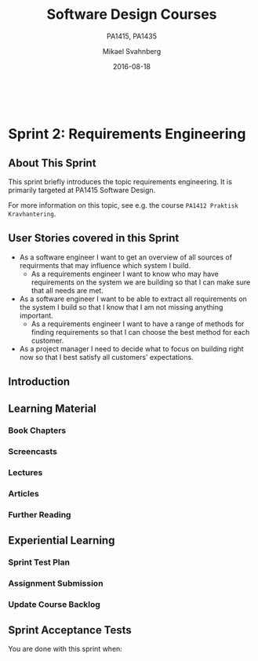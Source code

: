 #+Title: Software Design Courses
#+Subtitle: PA1415, PA1435
#+Author: Mikael Svahnberg
#+Email: Mikael.Svahnberg@bth.se
#+Date: 2016-08-18
#+EPRESENT_FRAME_LEVEL: 1
#+OPTIONS: email:t <:t todo:t f:t ':t toc:nil
# #+STARTUP: showall
#+STARTUP: beamer

#+HTML_HEAD: <link rel="stylesheet" type="text/css" href="org/org.css" />
# #+INFOJS_OPT: view:overview toc:nil ltoc:nil mouse:underline buttons:nil path:org/org-info.js up:http:www.zombo.com
#+HTML: <br/>

# #+LATEX_HEADER: \usepackage[a4paper]{geometry}
#+LATEX_CLASS_OPTIONS: [10pt,t,a4paper]
# #+LATEX_CLASS: beamer
#+BEAMER_THEME: BTH_msv

#+MACRO: pa1415 PA1415 Software Design
#+MACRO: pa1435 PA1435 Object Oriented Design
#+MACRO: larman C. Larman, "Applying UML and Patterns", 3d Edition

* Sprint Structure						   :noexport:
** About This Sprint
** User Stories covered in this Sprint
** Introduction   
** Learning Material
*** Book Chapters
*** Screencasts
*** Lectures
*** Articles
*** Further Reading
** Experiential Learning
*** Sprint Test Plan
*** Assignment Submission
*** Update Course Backlog
** Sprint Acceptance Tests
   You are done with this sprint when:
   
* Sprint 0: Course Introduction					   :noexport:
** About This Sprint
   This sprint introduces the course and the course structure.
** User Stories covered in this Sprint
   - As a student I want to pass this course.
   - As a student I want to understand how this course is structured so that I can quickly find the information I need to learn the subject.
   - As a student I want to know why this topic is important so that I can be properly motivated.
** Introduction
   Welcome to the course!

   Of course you want to pass the course, and I want you to too. This document is intended to give an overview of how the course is structured, and give you a "map" of sorts to the rest of the course material. It is my hope that this will help you find the material you want easily so that you can focus on learning each part of the course.

   The course is divided into a series of /Sprints/, that is, short iterations that focus on a small number of issues per sprint. I have borrowed this term from an agile development methodology called [[https://en.wikipedia.org/wiki/Scrum_(software_development)][Scrum]], which is something you will learn more about in this course and are sure to encounter in your future career as well.

   Speaking of agile, there are a few other things I have borrowed from there as well. The /User Stories/ that each sprint document starts with is one such thing. A user story is a sort of stylised requirement, and I use them to set you into the right frame of mind for each sprint. As you notice, the user story contains information about which /perspective/ you should have, the /goals/ you should achieve, and a brief explanation of /why/ this goal is important.

   Related to this is the /Sprint Acceptance Tests/ that you find at the bottom of each sprint document. These acceptance tests tell you how we plan on ensuring that the goal of the sprint has been reached.

   The bulk of the sprint consists of /Learning Material/, and /Experiential Learning/. Learning material are book chapters, videos, blog posts, etc. that you can use to learn more about the topic in the sprint. Experiential Learning (which is not a good name, but I can't think of any better) consists of different activities you should /do/ as part of the sprint. Some of these activities are just practice activities. Others are activities that will help you organise the material better. Others again are those activities that we (as teachers) would like to look at to assess your progress. Let me repeat this:

#+BEGIN_SRC note
Experiential Learning are things you are supposed to /do/, and includes:
 - Things you do for practice
 - Things you do to organise the material
 - Things you submit as assignments to the teachers for marking
#+END_SRC

   Some activities are started during this sprint, and then I ask you to revisit them during every subsequent sprint. The idea with these activities are to help you structure your learning, and give you a means to follow your own progress.

   So, without further ado, let's get started with the learning material. /Good Luck!/
** Learning Material
*** Course Structure
    The course has an online presence as well as a campus existense.

    The online presence consists of these pages, and is organised as a set of sprints, where each sprint focus on a small topic and a few user stories. In each sprint there are things to read and watch, as well as activities to do. The result of some of those activities will be submitted as assignments for marking.

    The campus existense consists of lectures (that I try to run as seminars) and exercises. My idea is that you first study the online material, and then we can have lively discussions during the lectures/seminars. Basically, you go through the design notation and a basic understanding of the topic with the online material and then we discuss together what makes a /good/ design.

    The exercises are done in smaller groups and are more geared towards your specific assignments. Here, the idea is to go through what you are expected to do in the assignments and go through examples of this.

    There are also feedback meetings planned where you get feedback on the assignments that you submitted so that you may improve them.
*** Course Goals
    Below, the course goals for the two courses {{{pa1415}}} and {{{pa1435}}} are listed. As you notice, the PA1435 version is of a newer format, but also contains less focus on requirements engineering, project management, and testing activities. This will of course to some extent influence what you are expected to do and deliver, but will only have a limited effect on the lecture series since the topics are still quite intertwined.

| {{{pa1435}}}                                                                                    | {{{pa1415}}}                                                                                                                       |
|-------------------------------------------------------------------------------------------------+------------------------------------------------------------------------------------------------------------------------------------|
|                                                                                                 | Efter genomförd kurs skall studenten:                                                                                              |
|                                                                                                 | - på en grundläggande nivå i grupp kunna ta fram krav på en programvara och uttrycka dem i en kravspecifikation                    |
|                                                                                                 | - i grupp producera en översiktlig utvecklingsprojektplan baserat på en kravspecifikation                                          |
| *Kunskap och förståelse* Efter genomförd kurs ska studenten:                                    |                                                                                                                                    |
| - kunna visa förståelse för grundläggande principer i objektorienterad programvaruutveckling.   |                                                                                                                                    |
| - kunna visa förståelse för UML som modelleringsspråk.                                          |                                                                                                                                    |
| - kunna visa kunskap om grundläggande designprinciper.                                          |                                                                                                                                    |
| - kunna visa kunskap om grundläggande designmönster.                                            |                                                                                                                                    |
|                                                                                                 |                                                                                                                                    |
| *Färdigheter och förmåga* Efter genomförd kurs ska studenten:                                   |                                                                                                                                    |
| - kunna uttrycka strukturen och beteendet hos ett system i termer av objektorienterade koncept. | - i grupp kunna skapa en detaljerad objektorienterad design för ett mjukvaruprogram                                                |
| - kunna korrekt använda UML för att uttrycka struktur och beteende hos ett system.              | - skapa och analysera objektorienterade artefakter uttryckta i UML                                                                 |
| - kunna korrekt transformera en objektorienterad design till källkod.                           | - i grupp kunna implementera ett mjukvaruprogram inom rimlig tid, baserat på en kravspecifikation och en objektorienterad design   |
| - kunna tillämpa designprinciper och designmönster i allmänhet och inom en särskild domän.      | - kunna motivera och använda designmönster i utvecklingen av mjukvarusystem                                                        |
|                                                                                                 |                                                                                                                                    |
|                                                                                                 | - på en grundläggande nivå i grupp kunna planera och genomföra testning av producerad programvara, baserat på en kravspecifikation |
|                                                                                                 |                                                                                                                                    |
| *Värderingsförmåga och förhållningssätt* Efter genomförd kurs ska studenten:                    |                                                                                                                                    |
| - kunna analysera källkod för eventuella förbättringar.                                         |                                                                                                                                    |
| - kunna analysera och kritiskt diskutera en design för eventuella förbättringar.                |                                                                                                                                    |
|-------------------------------------------------------------------------------------------------+------------------------------------------------------------------------------------------------------------------------------------|
*** Why is this course Important?
*** TODO Course Roadmap						   :noexport:
*** What should I do with the Sprint Test Plan?
    The Sprint Test Plan is a way to get an overview of your expectations in the course, in relation to the provided material, and align it with my expectations as course responsible and examiner. In some sense, it is also your strategy for learning the topics. I will not mark your Sprint Test Plan -- you are creating and maintaining this for your own sake.

    The Sprint Test Plan will be revisited during every sprint, so that you have an updated record of what you need to learn to pass the course.

    I am loosely basing my suggestion for the Sprint Test Plan document on the IEEE 829-2008 standard. Feel free to add other information to it if you think it is relevant.
*** What is this "Course Backlog" thing?
    As you study, I expect that you will get more questions, or additional information sources (blog pages etc.) that you would like to read, and I hope you will also get ideas for places where you would like to test what you have learnt. Put these into a course backlog document (it will help if you put them in a roughly prioritised order), and then spend time during each sprint to resolve your backlog items.

    At the end of the course, it is my hope that your backlog contains pointers to yourself with how you should go forward with the knowledge gained. For example, how can you use what you have learnt in upcoming courses? Are there any particularly interesting things you have found that you would like to study more? Are there any courses you are interested in taking as a consequence of taking this course? Are there any courses you would like to /replace/ in your education as a consequence of taking this course? Are there any ideas you can use for your bachelor or master's thesis?

    The course backlog is revisited in every sprint. I will not mark it; you create it for your own benefit.
** Experiential Learning
*** Create Infrastructure
    *Introduction.* In your future career you are going to use configuration management systems such as [[http://svnbook.red-bean.com/][Subversion]] or [[https://git-scm.com/][Git]], so why not start already now? This gives you an easy way to share work between your colleagues, and opens up for me to review your work even before you have submitted it.

    If you also write your documents in for example [[https://daringfireball.net/projects/markdown/][Markdown]], they are formatted for you by github. Myself, I am partial to [[http://orgmode.org/][Org-mode]] and [[https://www.gnu.org/software/emacs/][Emacs]], especially because of the nice integration with [[http://plantuml.com/][PlantUML]] for generating design diagrams and the excellent export facilities. Org-mode is also nicely supported by github.

    *Things to do:*
    - [[https://education.github.com/][Create an account on Github]] (or use your existing one)
    - Create a Project for the course =OOD-<course code>-<your name>=
    - Invite me ([[https://github.com/mickesv][mickesv]]) to the project
    - checkout your project and create a directory structure:
      - =/Assignments/=
      - =/SprintTestPlan/=
      - =/CourseBacklog/=
    - add a file to each directory, otherwise you will not be able to commit them. For example, add an empty =.gitignore= file to each directory.
    - commit and push
*** Sprint Test Plan
    Create a document with the following sections:
    - /Test Items./ These are the assignments you are expected to submit for marking. It will probably be a good idea if you are able to tag them with the corresponding sprint, so that you can easily find them.
    - /Features to be Tested./ These are the user stories at the top of every sprint. Describe each of these features in terms of the object oriented modelling concepts or software development concepts that you need to master before you can satisfy the user story.
    - /Approach./ Here, you will describe /your/ strategy for ensuring that you have learnt the material in the sprint. How do you ensure that you are confident that the assignments you submit will pass with the grade you are aiming for?
    - /Item Pass/Fail Criteria./ What do you have to be able to show to yourself to ensure that you have learnt the material in the sprint? What do you have to show in the submitted assignments?
    - /Schedule./ When do you plan on passing each test item and feature?
    - /Planning Risks and Contingencies./ Are there any foreseeable risks that may limit your ability to pass the course on time? What is your contingency plan?
    - /Glossary./ In this section you will build up a glossary of important terms in the course that you can use when studying. I suggest you collaborate with the rest of the class in the course discussion forum (on It's Learning) and post your terms and definitions there so that they can be discussed.

    In this sprint, the following items can be added already (you may think of more items, please add them too):

    - Test Items
      - Exam [[https://studentportal.bth.se/web/studentportal.nsf/web.xsp/tentamen_under_kommande_veckor][Check Date]]
      - Exam Re-sit [[https://studentportal.bth.se/web/studentportal.nsf/web.xsp/tentamen_under_kommande_veckor][Check Date]]
    - Approach
      - Outline your plan for reading the book and doing the sprints in time to be ready for the exam.
      - Describe your plan for joining a group of students (for the group assignments, and for study groups) with the same ambition level as you yourself have.
    - Item Pass/Fail Criteria
      - Outline your ambition level; what grade are you aiming for?
    - Schedule
      - Dates for assignment submissions are available on It's Learning. Copy them here.
      - Add the exam dates.
    - Planning Risks and Contingencies
      - Do you plan on taking any vacations (e.g., skiing trip, easter, ascension day, etc.)? When will you study more to compensate for this? Are your team-mates informed and ok with that you contribute less during these vacations?
      - What is the expected workload for the courses you may be taking in parallel? Does your plan for /this/ course accomodate your plans for the other courses?
      - Do you have time available if you are asked to complete your submitted assignments with more information?
      - Are there any other risks you see at this stage?
    - Glossary
      - Scrum
      - Sprint
      - User Story
      - Test Plan
*** Buy Course Books
*Main Literature (Both Courses)*
#+ATTR_HTML: :width 100 :style float:left;margin-right:1em;
[[./images/ILarman.jpg]]

C. Larman, /Applying UML and Patterns/, Prentice Hall, 3rd Edition.

This book is a complete guide to all things UML, with plenty of examples and detailed descriptions of all diagrams and how to think when using them. The reading instructions in each sprint are based on the 3rd edition, but I recommend you to try to find an older edition since they are essentially the same but with less text.
#+HTML: <br/><br/><br/><br/><br/><br/>

*Reference Literature (PA1415)*
#+ATTR_HTML: :width 100 :style float:left;margin-right:1em;
[[./images/ISommerville.jpg]]

I. Sommerville, /Software Engineering/, Pearson, 8th edition, 2006.

There is also a 9th and a 10th edition (and, of course, the preceeding editions). It does not really matter which one you get. You will use this book as a reference to look up e.g. how a GANTT chart works in case the internet is down.
#+HTML: <br/><br/><br/><br/><br/><br/>

*Reference Literature (PA1435)*
#+ATTR_HTML: :width 100 :style float:left;margin-right:1em;
[[./images/IGamma.jpg]]

Gamma, Helm, Johnson, Vlissides, /Design Patterns, Elements of Reusable Object-Oriented Software/, Addison-Wesley Professional.

This book, also called the Gang of Four book is /the/ reference work when it comes to design patterns. You will be using this book a lot in your future career. If you want to save some money, the most common design patterns are also covered in C. Larman (and these are the ones we will be focusing on in these courses).

/Note to PA1415:/ I warmly recommend that you too get this book even if it is not oficially part of "your" course plan.
#+HTML: <br/><br/><br/><br/><br/><br/>

#+ATTR_HTML: :width 100 :style float:left;margin-right:1em;
[[./images/INystrom.jpg]]

R. Nystrom, /Game Programming Patterns/, Genever Benning, 2014.

Also Available at: http://gameprogrammingpatterns.com/contents.html
#+HTML: <br/><br/><br/><br/><br/><br/>

#+HTML: &nbsp;
*** Form Groups
    We expect the assignments to be done in /groups of three to five people/. Use the following (in this order) to find and/or form a group:

    1. Your friends
    2. It's Learning
    3. First Classroom Lecture
    4. Course Teacher

    Decide in your group how to deal with configuration management (e.g., who creates the git repository (remember to share it with me)), and decide on a schedule for when and how often you plan on working. If you know that you need to be out of touch for some reason (e.g. spring break), agree within the team how to handle this.        
*** Assignment Submission					   :noexport:
*** Update Course Backlog
    Where do you go from here? Are there any questions already now that you want answered? Add them, along with a brief strategy for how to find an answer.
** Sprint Acceptance Tests
   You are done with this sprint when:
   - You have bought the literature you want/need for the course.
   - You have joined a group.
   - You have created a github account, created a project repository, and committed/pushed the directory structure.
   - You have read the Learning Materials

   You may also have
   - Created a Sprint Test Plan
   - Created a Course Backlog
* Sprint 1: Development Methodologies				   :noexport:
** About This Sprint
   This sprint introduces different development methodologies. It is primarily targeted at {{{pa1415}}}.
** User Stories covered in this Sprint
   - As a project manager I want to plan the project so that I can make the best use of my resources.
   - As a project manager I need to decide what to focus on building right now so that I best satisfy all customers' expectations.
   - As a project manager I want to track the project so that I can see what the current status is.
   - As a project manager I want to track the project so that I can forecast whether we will deliver on time or not.
   - As a software designer I want to document my design in a standardised format so that I can communicate it to other software engineers.
** Introduction
   In this sprint, we focus on a couple of issues surrounding the /development process/. First of all, there are a number of choices of which developent process to use, from the intuitively easy to grasp waterfall process to the highly individualised kanban process. Which process type to use depends to some extent on the product you are trying to build, but perhaps more so on which organisation you have. Basically, with stable development teams and fairly stable requirements, you can perhaps do an iterative or incremental project, but the more user interaction, continuously changing requirements, and staff turnover you expect, your organisation will tend to move towards more agile processes. There is also a lot of hype involved here. Companies that do agile are perceived as more modern, hip, and better.

   Most processes internally follow a waterfall course of events, with planning, requirements engineering, analysis and design, implementation, testing, deployment, and evaluation. The differences boil down to the amount of work that one iteration takes on, the size of the development teams, and the length of each iteration. Again, in agile there are also a lot of buzzwords added, but that's essentially it. So simple, and yet so powerful. You see, /as/ the scope and timespan for each iteration is reduced (down to weeks or even days), you get quicker feedback loops. You develop much less before you get feedback on what you have done. You also need to be smarter with what you develop so that you can get the /most important/ feedback first.

   This is where the concept of a /Minimum Viable Product/ comes in. A minimum viable product, or an MVP, is a product that supports an entire end to end flow. For example, if you are building a hotel booking system, the MVP may be a product that allows you to search and book one single room. Logging in, booking double rooms with extra beds, adding a minibar, room payment, etc. comes later. Searching for and booking a single room means you have /some/ user interface in place, you have a database structure, and you have /some/ architecture with a structure for how to name API endpoints.

*** Project Planning and Tracking
   Once you have decided which development methodology to use, you need to plan your project. You have already decided if you are going to do all analysis before all design or whether you are going to do the full analysis-design-implement-test chain for each feature in your system. But /when/ are you going to do what, and /who/ is going to do what. You may, for example, have some persons in your project that are specialised on user interfaces, on databases, or on exploratory testing. So you need to plan every person and every part of the process. 

   The first step of planning is to break down each task into smaller, more manageable tasks. For example, the task "Search for Room" in the hotel management system mentioned above, may consist of the tasks "database design", "GUI design", "implementation", and "testing". Each of these tasks are easier to estimate the size and difficulty of than the overall task. You can also now start assigning different parts of this task to different people, if you like. This breakdown is usually referred to as a /Work Breakdown Structure/, or a WBS. It is often graphically represented as a tree (see Figure [[fig:WBS]]), but may just as well be represented as several columns in a spreadsheet (see Table [[tab:WBS]]).

#+BEGIN_SRC dot :file images/FWBSExample.png
digraph {
rankdir=BT;
splines=true;
node [shape=box];

"..."
sr [label="Search for Room"]
sr -> "..."
"Database Design" -> sr
"GUI Design" -> sr
"Implementation" -> sr
"Testing" -> sr
"Implement DB" -> "Implementation"
"Implement Logic" -> "Implementation"
"Implement GUI" -> "Implementation"
"Create Tests" -> "Testing"
"Run Tests" -> "Testing"
}
#+END_SRC

#+CAPTION: An example of a graphical representation of a part of a WBS.
#+NAME: fig:WBS
#+RESULTS:
[[file:images/FWBSExample.png]]

#+CAPTION: An example of a spreadsheet representation of a part of a WBS.
#+NAME: tab:WBS
| Feature Group | Feature         | Tasks           | Sub-Tasks       |
|---------------+-----------------+-----------------+-----------------|
| ...           | Search for Room | Database Design |                 |
|               |                 | GUI Design      |                 |
|               |                 | Implementation  | Implement DB    |
|               |                 |                 | Implement Logic |
|               |                 |                 | Implement GUI   |
|               |                 | Testing         | Create Tests    |
|               |                 |                 | Run Tests       |

Having the data in a spreadsheet format makes it (IMHO) easier to work with, and also enables you to easily add more columns with data on who is responsible for the task, your effort estimations, your current status, etc. Essentially, you have the starting point for easily creating a /GANTT/ chart.

GANTT charts visualise your project in terms of activities and calendar dates, but you may just as well add more information to it to make it a full-fledged project tracking tool. For example, a simple format is to include the following information (Table [[tab:PPData]]).

#+CAPTION: Project Planning data that may be added in a GANTT chart
#+NAME: tab:PPData
| Task Name    | Estimated Effort (in hours) | Start Date | End Date                                                | Responsible    | Spent Time | Progress (in percent) | Projected Effort            | Over/Undertime                          | ... And here starts the GANTT chart proper with one column per day |
|--------------+-----------------------------+------------+---------------------------------------------------------+----------------+------------+-----------------------+-----------------------------+-----------------------------------------+--------------------------------------------------------------------|
| Example Task |                          20 | 2016-01-01 | =(Start Date) + (Estimated Effort)/(Length of Workday)= | Example Person |         12 |                    50 | =(spent time) / (progress)= | =(estimated effort)-(projected effort)= |                                                                    |

The discussion above focus on the /work performed/ (or the planned work). In contrast, agile methodologies focus on the /earned value/, which gives a slightly different picture. Whereas you can use the information above to tell your boss whether you are on time or not, you are not able to say at a glance how happy this has made the customer, or how many features you have left to before you are done. For these purposes, we use /Earned Value charts/ and /Burn charts/.

An Earned Value chart has three lines in it
- Planned Value :: How much of the estimated effort should have been completed at a specific point in time.
- Earned Value :: How much of the estimated effort was actually implemented at a specific point in time.
- Actual Cost :: How much effort was actually spent.

This is typically presented in a cumulative earned value chart (where the previous assessment period are added to the next, so that planned value end up at 100% at the far right of the chart. In Figures [[fig:EVChartP]], [[fig:EVChartC]], and [[fig:EVChart]] each of these lines are added. The x-axis represent the time, and the y-axis is some measure of value. This can be in hours, progress, pounds, story points, collected pokemons, or whatever makes sense for your project. Just make sure that it is a unit that is fixed /a priori/, and not something that will change throughout the project. For example, the number of lines of code (LOC) may seem a nice measure, but you know as well as I do that this will become larger than expected, and so you will end up not knowing how much more you need to write before the project is done (as opposed to as big as you initially expected it to be).

The planned value represent how much of the total value you plan on having done for each weeek (cumulative, so the difference in the amount of value added per week can only be seen by the differing slope of the line). If we add the actual cost (Figure [[fig:EVChartC]], sorry that the colour of the lines change, I CBA to fix it right now), we can see that we are spending about as much resources as planned. Specifically, we are spending /more/ than planned up until week 8, and after that we apparently come to grips with the project and continue spending less than planned. This graph shows the current state at week 18, which is why the actual costs flatline after that. Adding the eraned value, finally, gives the situation in Figure [[fig:EVChart]], where we see what we actually managed to deliver for the costs we invested. Up until week 8, we are delivering what is expected (the Earned value curve completely overlays the planned curve), but for a higher cost than expected. From week 8 to week 11, we are delivering more than expected. At best, we are one week ahead of schedule (the biggest horizontal difference between the Earned Value curve and the Planned Value curve). At week 11 we again slip behind shedule for a while, catching up in week 16 and 17, but then falling horribly behind schedule in week 18.

#+CAPTION: Earned Value Chart: Planned
#+NAME: fig:EVChartP
[[./images/IEV_Planned.png]]

#+CAPTION: Earned Value Chart: Adding Actual Cost
#+NAME: fig:EVChartC
[[./images/IEV_Cost.png]]

#+CAPTION: Earned Value Chart
#+NAME: fig:EVChart
[[./images/IEV_Earned.png]]

So what we see in this type of chart is a quick and easy measure of whether we are using our resources as planned (is the actual cost above or below the planned value curve?), and whether we are ahead of, or behind the planned schedule (is the earned value curve above or below the planned value curve?). We can then quickly decide whether we should add more resources to the project. In the example in Figure [[fig:EVChart]] we obviously need to do something if we are going to deliver as expected, for example spending the resources we already have allocated to the project (the difference between planned value and actual cost curves).

A burndown chart essentially turns this chart upside down. Partially, this is done for psychological reasons; it is easier to see how much or how little remains), but more importantly it enables us to easily visualise what happens when we add more work in the middle of a project. Consider the example in Figure [[fig:Burndown]]. The plan is that the project should be complete at week 22. However, at week 5 and week 15, more work is added to the project, so the number of story points still to complete goes up. This means that at week 22, there are still some forty-odd story points left to complete and the project is not done. This is just one example of how a burndown chart can be used to easily visualise the consequences of changing the scope mid-project. Agile development methodologies are not averse to changing the scope -- rather the opposite -- but they /do/ insist on that the consequences are known and easily understood.

#+CAPTION: Burndown chart
#+NAME: fig:Burndown
[[./images/FBurndown_Replan.png]]


*** Design Documentation
#+ATTR_HTML: :width 600
#+NAME: Arne01
[[./images/arne01.png]]

The last user story for this sprint is a bit of an oddball. What, one may wonder, does design documentation have to do with development methodologies. The reason for this is that the currently dominating design documentation format, the Unified Modelling Language (UML), also prescribes a certain way of doing the design, and a certain order for things to be done. This process is known as the /Unified Process/, or the /Rational Unified Process/ (because the originators created the company Rational and wanted to make more money off everything around UML). The Unified Process claims to be agile (we can debate this in the classroom), and is iterative and incremental and whatever buzzword /du jour/. We are not going into detail about all of this in this course, and will focus almost solely on the analysis and design stages, but even here, or especially here the different UML diagrams prescribe a certain order, so that you may use what you learn in one diagram as input to creating the next diagram. Thus:

- We do Requirements Engineering (outside the scope of UML) to find out what the customers and other stakeholders expect from the system.
- We do UML Use Cases to document the requirements in the context of the processes they are going to be used, so that we can communicate with the stakeholders about them.
- We do UML Use Case Diagrams to get an overview of, and understand how the UML Use Cases fit together.
- We do a Conceptual Model based on the requirements and the use cases to understand the problem domain better.
- We do UML State Diagrams based on the requirements and the use cases to understand the dynamic behaviour better.
- We do UML System Sequence Diagrams to understand which system events are generated by each UML Use Case.
- We may do UML Design Contracts to understand how each system operation from the UML System Sequence Diagrams changes the state of the application and instances of domain concepts.
- We do UML Class Diagrams to understand which domain concepts are important to implement, and how to implement them and their relations.
- We do UML Interaction Diagrams to understand how objects (instances of the classes) interact to solve one particular system event from the UML System Sequence Diagrams.
- We revise the UML Class Diagrams based on the UML Interaction Diagrams we just did.
- We implement the system based on the UML Class Diagram and the UML Interaction Diagrams.
- We write test cases based on the UML use cases.

Remember earlier where I mentioned that UML/RUP claims to be agile? Please take a moment to reflect upon whether you are able to do this entire list and remain agile. 

In 2014 a colleague of mine did a survey [fn:TGO-paper] among nearly 4000 professional software developers about their software development practices in general. One of the questions was the seemingly innocent /"Do you model?"/. Answers ranged from "no" to "hell no!", as presented in Figure [[fig:TGOSurvey]].

[fn:TGO-paper] T. Gorschek, E. Tempero, L. Angelis, /On the use of software design models in software development practice: An empirical investigation/, in Journal of Systems and Software 95(2014):176--193.


#+CAPTION: Survey Question and Answers
#+NAME: fig:TGOSurvey
  [[./images/ISurveyModelling.png]]


In the freetext answers a different story emerges:

#+BEGIN_NOTE
The industrial software developers who answered the survey do use sketches, informal models, casual diagrams, etc, but not formal UML.
#+END_NOTE

They were also allowed to provide a a further explanation to their answer. Common explanations were:
    - "Only for very complex designs, sometimes"
    - "Only use initially then start coding (diagrams not kept/updated)"
    - "Enables visualisation of the big picture/high level"
    - "Other types of models but not UML"
    - "Use models to communicate and coordinate with other developers"

... And many more, but the long and the short of it is that /models are not used as researchers expect/. Instead they are used for *conceptual analysis and exploration, problem solving, visualisation, and communication*. And this is the reason for why modelling and UML is worth bothering about. In order to visualise and communicate efficiently, it is helpful to use a common standard, which UML contributes. That way you can focus on /what/ you want to model and discuss instead of spending time explaining /how/ you have chosen to represent the information. For the analysis, exporation, and problem solving aspects it also helps to have a common notation to use. Try explaining how to tie your shoelace while at the same time invent a new language for it, and you'll see what I mean.

That being said, /you will probably never ever going to use all of UML in one particular project/, and after you complete this course, /no-one will probably ever require you to stick fully to the prescribed notation/.

So, why bother?

By taking a course in object oriented modelling, you will get training in a particular mindset, where you begin to analyse a problem in terms of its /objects/ and their /interactions/. This problem solving mindset is difficult to reach when bogged down with all the implementation details. Also, while you will not use /all/ diagrams outside this course, knowledge of which diagrams exist and how they fit together will enable you to make an informed decision about /what/ models are necessary for you to understand the problem and to communicate it. You should, however, bear in mind that there are some good things with doing the full monty UML as well, and by cherry-picking models and parts of the process you are sacrificing them. The trick is to be able to do this with full awareness of what it is you sacrifice.

So, with those heartwarming words, let's delve into /not/ UML, but development processes instead. You will notice that I have thrown in a few book chapters that are not precisely related to development methods, and some of the chapters will appear again in other sprints. But now is as good a time as any to get started on them.
** Learning Material
*** Book Chapters
    - {{{larman}}}: Chapters 1, 2, 4, 21, 40.
      1. Object-Oriented Analysis and Design
      2. Iterative, Evolutionary, and Agile
      3. Case Studies (we will be using the POST case study)
      21. [@21] Test-Driven Development and Refactoring
      40. [@40] More on Iterative Development and Agile Project Management
*** Screencasts
    - [[https://play.bth.se/media/Development+Process/1_gmy3m68z][Development Process]]
*** Lectures							   :noexport:
*** Further Reading
    - [[https://www.mountaingoatsoftware.com/presentations/an-introduction-to-scrum][Introduction to Scrum by Mike Kohn]]
    - [[http://www.workbreakdownstructure.com/][Work Breakdown Structure]]
    - [[http://www.gantt.com/][GANTT charts]]
    - [[http://www.dummies.com/how-to/content/earned-value-management-terms-and-formulas-for-pro.html][Earned Value charts]]
    - [[http://alistair.cockburn.us/Earned-value+and+burn+charts][Earned Value and Burn Charts by Alistar Cockburn]]
** Experiential Learning
*** Sprint Test Plan
    Go through the user stories for this sprint and make sure you have a clear solution to each of them.

    Revisit and update your risks and contingencies section.

    Add and/or revise the following items to your glossary:
    - Waterfall Development
    - Iterative Development
    - Incremental Development
    - Agile
    - Scrum
    - Kanban
    - Minimum Viable Product (MVP)
    - Work Breakdown Structure (WBS)
    - GANTT chart
    - Earned Value Charts
    - Burn Charts (Also: Burndown charts and burn-up charts)
    - UML
    - Unified Processs (Also: Rational Unified Process RUP)

    Make sure that you understand what each item is, but also what the differences between them are (where applicable).
*** Assignment Submission
    Create a Assignment Plan document (e.g., as a GANTT spreadsheet). Add the assignments that you will need to submit in this course, and do a brief breakdown of them into their most obvious tasks. Add early time estimates for these tasks.
*** Update Course Backlog
    Which development methodology do you plan on using for your projects in this course? Which development methodology would you like to know more about? Which development methodologies are you likely to encounter in the future? Is there any methodology that seems particularly suitable for other courses?

    Are there any other questions that you want answered? Add them, along with a brief strategy for how to find an answer.    
** Sprint Acceptance Tests
   You are done with this sprint when:
   - You have read the Learning Materials.
   - You have created your Assignment Plan and committed/pushed it to your project repository.

   You may also have
   - Updated your Sprint Test Plan
   - Updated your Course Backlog

* Sprint 2: Requirements Engineering
** About This Sprint
   This sprint briefly introduces the topic requirements engineering. It is primarily targeted at {{{pa1415}}}.

   For more information on this topic, see e.g. the course =PA1412 Praktisk Kravhantering=.
** User Stories covered in this Sprint
   - As a software engineer I want to get an overview of all sources of requirments that may influence which system I build.
     - As a requirements engineer I want to know who may have requirements on the system we are building so that I can make sure that all needs are met.
   - As a software engineer I want to be able to extract all requirements on the system I build so that I know that I am not missing anything important.
     - As a requirements engineer I want to have a range of methods for finding requirements so that I can choose the best method for each customer.
   - As a project manager I need to decide what to focus on building right now so that I best satisfy all customers' expectations.
** Introduction   
   
** Learning Material
*** Book Chapters
*** Screencasts
*** Lectures
*** Articles
*** Further Reading
** Experiential Learning
*** Sprint Test Plan
*** Assignment Submission
*** Update Course Backlog
** Sprint Acceptance Tests
   You are done with this sprint when:
   

* Working Material						   :noexport:
** Don't Forget
   Assignments!
   - How many
   - Flow
   - Topic

   Requirements Engineering: Three parallel and different ways of writing requirments: Old (Reqs), Agile (User stories), UML (Use Cases): Add a picture of this...
   GRASP: Responsibility-driven design
** Backlog
 | Sprint                    | Topic     | Contents                                  | User Story                                                                                                                                                                                     |   |
 |---------------------------+-----------+-------------------------------------------+------------------------------------------------------------------------------------------------------------------------------------------------------------------------------------------------+---|
 | Intro                     | Intro     | Student                                   | As a student I want to pass this course.                                                                                                                                                       |   |
 |                           | Intro     | Student                                   | As a student I want to understand how this course is structured so that I can quickly find the information I need to learn the subject.                                                        |   |
 |                           | Intro     | Student                                   | As a student I want to know why this topic is important so that I can be properly motivated.                                                                                                   |   |
 | Development Methodologies | DevMeth   | UML                                       | As a software designer I want to document my design in a standardised format so that I can communicate it to other software engineers.                                                         |   |
 |                           | DevMeth   | Development Methodologies, GANTT          | As a project manager I want to plan the project so that I can make the best use of my resources.                                                                                               |   |
 |                           | DevMeth   | WBS                                       | As a project manager I want to track the project so that I can see what the current status is.                                                                                                 |   |
 |                           | DevMeth   | Project Estimations                       | As a project manager I want to track the project so that I can forecast whether we will deliver on time or not.                                                                                |   |
 | Requirements Engineering  | RE        | Requirements                              | As a software engineer I want to get an overview of all sources of requirments that may influence which system I build.                                                                        |   |
 |                           | RE        | Requirements                              | - As a requirements engineer I want to know who may have requirements on the system we are building so that I can make sure that all needs are met.                                            |   |
 |                           | RE        | Requirements                              | As a software engineer I want to be able to extract all requirements on the system I build so that I know that I am not missing anything important.                                            |   |
 |                           | RE        | Requirements                              | - As a requirements engineer I want to have a range of methods for finding requirements so that I can choose the best method for each customer.                                                |   |
 |                           | RE        | Backlog, Iterations, Prioritization       | As a project manager I need to decide what to focus on building right now so that I best satisfy all customers' expectations.                                                                  |   |
 | Object Oriented Analysis  | OOA       | Use Cases                                 | As a software designer I want to document what the customer is telling me so that I can discuss my understanding of their requirements with them.                                              |   |
 |                           | OOA       | Use Cases                                 | As a software designer I want to document what the customer is telling me so that I can easily continue designing based on a joint understanding.                                              |   |
 |                           | OOA       | Conceptual Model                          | As a software designer I want to document my understanding of the problem domain so that I can easily transform this into an object oriented software system.                                  |   |
 |                           | OOA       | System Sequence Diagram                   | As a software designer I want to understand how users plan on interacting with the system so that I can design the right API endpoints.                                                        |   |
 |                           | OOA       | State Diagrams                            | As a software designer I want to document the states the application can be in so that I can better design them and get an overview of permissible transitions.                                |   |
 |                           | OOA       | Use Cases - Structuring                   | As a software designer I want to be able to reuse common procedures between my use cases so that I only have to maintain them in one place.                                                    |   |
 | Object Oriented Design    | OOD       | Sequence/Collaboration Diagrams           | As a software designer I want to understand how domain concepts interact so that I can select the best way to implement these interactions.                                                    |   |
 |                           | OOA       | Dynamic vs Static                         | As a software designer I want to model both the /dynamic behaviour/ as well as the /static structure/ of the application so that I can communicate both to the developers.                     |   |
 |                           | OOD       | Class Diagrams (also Transition into)     | As a software implementer I want to know which methods and attributes each class contains so that I can implement them.                                                                        |   |
 |                           | OOD       | Package Diagrams / Architecture           | As a software designer I want to be able to divide my design into manageable chunks so that I can get a better overview.                                                                       |   |
 |                           | OOD       | GRASP Patterns                            | As a software designer I want to create a design that adheres to basic design principles so that I am sure that it will "hold" when I add more functionality and start maintaining the system. |   |
 | Design Patterns           | OOD/DP    | Design Patterns                           | As a software desginer I want to be able to use appropriate design patterns where applicable so that I do not have to reinvent the wheel for every problem.                                    |   |
 | Testing                   | Testing   | Testing, Testing Methodologies, Test Plan | As a product manager I want to make sure that we are building software of high quality.                                                                                                        |   |
 |                           | Testing   | Regression Testing, TDD                   | As a product manager I want to make sure that fixed bugs do not re-appear so that I can build the product incrementally.                                                                       |   |
 | Implementation            | Impl      | From Design to Code                       | As a software designer I want to understand how my design will be implemented so that I can facilitate the transition into code.                                                               |   |
 | Extra: Security           | OOD/DP/SE | Security Design Patterns                  | As a security engineer I want to use "secure" design patterns so that I can make sure that the product is secure by design.                                                                    |   |
 | Extra: Games              | OOD/DP/GE | Games Design Patterns                     | As a games developer I want to use commonly accepted game design solutions so that I can be reasonably sure it works within my quality constraints.                                            |   |
 | Extra: Web                | OOD/DP/WE | Web Engineering Patterns                  | As a web developer I want to be able to use design patterns especially suitable for web engineering so that I make the best use of my platform                                                 |   |
 | Extra: More Analysis Help | OOA       | Contracts                                 | As a software designer I want to have a way of thinking about what happens in a system event so that I do not miss any important effects on the system state.                                  |   |
** Goals
  | Course Code   | Course Goal                                                                                                                        |
  |---------------+------------------------------------------------------------------------------------------------------------------------------------|
  | PA1415        | - på en grundläggande nivå i grupp kunna ta fram krav på en programvara och uttrycka dem i en kravspecifikation                    |
  | PA1415        | - i grupp producera en översiktlig utvecklingsprojektplan baserat på en kravspecifikation                                          |
  | PA1415/PA1435 | - i grupp kunna skapa en detaljerad objektorienterad design för ett mjukvaruprogram                                                |
  | PA1415        | - i grupp kunna implementera ett mjukvaruprogram inom rimlig tid, baserat på en kravspecifikation och en objektorienterad design   |
  | PA1415        | - på en grundläggande nivå i grupp kunna planera och genomföra testning av producerad programvara, baserat på en kravspecifikation |
  | PA1415/PA1435 | - skapa och analysera objektorienterade artefakter uttryckta i UML                                                                 |
  | PA1415/PA1435 | - kunna motivera och använda designmönster i utvecklingen av mjukvarusystem                                                        |
  |               |                                                                                                                                    |
  | PA1435        | *Kunskap och förståelse* Efter genomförd kurs ska studenten:                                                                       |
  | PA1435        | - kunna visa förståelse för grundläggande principer i objektorienterad programvaruutveckling.                                      |
  | PA1435        | - kunna visa förståelse för UML som modelleringsspråk.                                                                             |
  | PA1435        | - kunna visa kunskap om grundläggande designprinciper.                                                                             |
  | PA1435        | - kunna visa kunskap om grundläggande designmönster.                                                                               |
  |               |                                                                                                                                    |
  | PA1435        | *Färdigheter och förmåga* Efter genomförd kurs ska studenten:                                                                      |
  | PA1435        | - kunna uttrycka strukturen och beteendet hos ett system i termer av objektorienterade koncept.                                    |
  | PA1435        | - kunna korrekt använda UML för att uttrycka struktur och beteende hos ett system.                                                 |
  | PA1435        | - kunna korrekt transformera en objektorienterad design till källkod.                                                              |
  | PA1435        | - kunna tillämpa designprinciper och designmönster i allmänhet och inom en särskild domän.                                         |
  |               |                                                                                                                                    |
  | PA1435        | *Värderingsförmåga och förhållningssätt* Efter genomförd kurs ska studenten:                                                       |
  | PA1435        | - kunna analysera källkod för eventuella förbättringar.                                                                            |
  | PA1435        | - kunna analysera och kritiskt diskutera en design för eventuella förbättringar.                                                   |
  |---------------+------------------------------------------------------------------------------------------------------------------------------------|

** Topics
  | PA1415 | PA1435 | Topic                                            |
  |--------+--------+--------------------------------------------------|
  | PA1415 |        | Development Methodologies (Waterfall/Agile/Lean) |
  | PA1415 |        | Requirements Engineering                         |
  | PA1415 |        | Project Planning                                 |
  | PA1415 |        | Work Breakdown Structures                        |
  | PA1415 |        | Project Estimations                              |
  | PA1415 |        | Testing, Different Levels                        |
  | PA1415 |        | Test Driven Development                          |
  | PA1415 |        | Test Plan                                        |
  |        | PA1435 | Basic Design Methodology (OOA, OOD)              |
  | PA1415 | PA1435 | UML - overview                                   |
  | PA1415 | PA1435 | UML Analysis                                     |
  | PA1415 | PA1435 | UML Design                                       |
  | PA1415 | PA1435 | Basic Design Patterns (GRASP)                    |
  | PA1415 | PA1435 | Design Patterns (GoF)                            |
  | PA1415 | PA1435 | From Design to Code                              |
  | PA1415 | PA1435 | Good vs Bad Design                               |
  |--------+--------+--------------------------------------------------|

** Sprints						       :OLD:noexport:
   0. [@0] Introduction/Formalia
   1. Overview of Development Methodologies
      - Waterfall
      - Agile/Lean
      - RUP
   2. Requirements Engineering
      - Requirement Elicitation
      - Requirements, User Stories, Use Cases
      - Backlog
      - Working with requirements in a Sprint
      - Requirements and Testing
   3. Planning and Estimations
      - Requirements and Prioritisations
      - Requirements for Planning
      - WBS
      - Estimations
      - Project Tracking
   4. Testing
      - Levels of Testing
      - TDD
      - Test plan
   5. Introduction to RUP/UML
      - OOA
      - OOD
      - RUP
      - UML Diagrams
      - UML Dictionary
   6. OO Analysis
      - Use Case Diagrams
      - Use Cases
      - System Sequence Diagrams
      - Conceptual Model
      - State Diagrams
      - Worked Example from Use Case to SSD and Conceptual Model
   7. OO Design
      - Interaction Diagrams
	- Sequence Diagrams
	- Collaboration Diagrams
      - Class Diagrams
   8. Basic Design Patterns
      - GRASP
   9. Common Design Patterns
   10. From Design to Code
       - Java / C++ Quirks
       - OOP in JavaScript
** Lecture Outline					       :OLD:noexport:
*** DONE Introduction (01)
    CLOSED: [2016-03-09 Wed 11:44]
    :LOGBOOK:  
    - State "DONE"       from "TODO"       [2016-03-09 Wed 11:44]
    :END:      
    Classroom only

    - Course Intro
      - About MSV
      - Course Structure
      - Lecture Structure
      - Literature
      - Tools
    - Modelling why care
      - Gorschek paper
      - Sell it anyway
    - Overall OOD Development Methodology
      - Reason: Traceability
      - Reason for all the models: Analysis triangulation
    - Modelling at large
    - OO Analysis
    - OO Design
    - UML
      - Sell UML (Abstract, Precise, Pictoral)
      - UML as a collection of models
      - UML as a methodology
      - UML wankery
    - Design / Design Patterns
    - Exercise in Scale??
*** DONE Development Process (02)
    CLOSED: [2016-03-09 Wed 14:35]
    :LOGBOOK:  
    - State "DONE"       from "TODO"       [2016-03-09 Wed 14:35]
    :END:      
    Upload: Methodologies
    - Waterfall
    - Iterative/Incremental
    - Kanban
    - SCRUM

    Classroom:
    - Process
      - Systematic
      - Disciplined
      - Quantifiable (!)
    - Process vs Project vs Product
    - Discuss:
      - What's good with waterfall?
      - Where would you do design in Scrum?
      - Where would you do design in Kanban?
    - Example: UML Process (Work through an example)
      - Use Case Diagrams
      - Use Cases
      - Conceptual Model
      - Class Diagram
      - Collaboration Diagram
      - Interaction Diagram
      - ?? Flowcharts 
*** DONE Requirements (03)
    CLOSED: [2016-03-17 Thu 09:59]
    :LOGBOOK:  
    - State "DONE"       from "TODO"       [2016-03-17 Thu 09:59]
    :END:      
    Upload: Requirements Specifications
    - ISO 830
    - RFC 2119
    - Standard Templates for Requirements "The system must do X"
    - Standard Template for User Stories
    - Use Cases
      - Use Case Diagrams
      - High Level Use Case
      - Fully Dressed (Expanded) Use Case
    - Prioritising Requirements

    Classroom:	
    - Discuss:
      - How to Find Requirements
      - Goals, Features, Functions, Components (RAM Model)
      - Good and Bad Requirements
      - Black box vs White Box
    - Basic RE process
      - (Re-use old slides)
    - Example
      - Use Case Diagram
      - High Level Use Case
      - Fully Dressed Use Case
*** DONE Modelling Structure (04)
    CLOSED: [2016-03-22 Tue 11:15]
    :LOGBOOK:  
    - State "DONE"       from "TODO"       [2016-03-22 Tue 11:15]
    :END:      
    Upload:
    - Conceptual Model Notation
      - Concept
      - Attributes
      - Associations
      - Multiplicity
      - Data Dictionary (Definition/Intention/_Glossary_)
      - Examples (Instantiated Objects)
    - Class Diagrams
      - Concept vs Class
      - Associations
      - Roles
      - Role Multiplicity
      - Attributes
      - Attribtue Types

    Classroom:
    - Discuss:
      - How to find Concepts/Attributes/Associations?
      - Difference between Attribute and Concept?
      - Multiplicity -- how to think?
    - Slides on Concept Identification
    - How to find Attributes
    - How to find Associations
    - Example:
      - Conceptual Model
      - Class Diagram
*** DONE Modelling Structure II (04)
    CLOSED: [2016-04-13 Wed 11:00]
    :LOGBOOK:  
    - State "DONE"       from "WAIT"       [2016-04-13 Wed 11:00]
    - State "WAIT"       from ""           [2016-04-13 Wed 11:00]
    - State "WAIT"       from ""           [2016-03-22 Tue 14:34]
    :END:      
    - [X] Structuring Use Cases (From Modelling Behaviour Lecture)
*** DONE Modelling Behaviour (05)
    CLOSED: [2016-04-06 Wed 14:28]
    :LOGBOOK:  
    - State "DONE"       from "TODO"       [2016-04-06 Wed 14:28]
    :END:      
    Upload:
    - Sequence Diagram
      - Actor
      - Lifeline
      - Event
    - Contract
      - Name
      - Responsibilities
      - Preconditions
      - Postconditions
    - Extended Contract
      - Name
      - Responsibilities
      - Type
      - Cross-References
      - Notes
      - Exceptions
      - Output
      - Preconditions
      - Postconditions
    - State Diagrams
      - State / Event / Transition
      - Notation
	- Nested States
	- Activity in a State
	- Actions on Transitions

    Classroom:
    - Going from Use Case to Sequence Diagram
    - System Sequence Diagram vs regular Sequence Diagram
    - System as a modelling concept
    - Contracts
      - What are they?
      - How should you interpret preconditions?
      - How to interpret postconditions?
      - Stage-and-Curtain execution
    - Discuss:
      - What are extended contracts good for?
    - State Diagrams
      - Examples + Discussion: Common Pitfalls
      - What types of Events can there be in a state diagram?
    - Discuss:
      - How do we fit state diagrams into the UML process?
*** TODO Design -- Collaboration and Responsibilities
    Upload:      
    - [ ] Interaction Diagrams, Collaboration Diagrams
      - Classes and Instances
      - Sequence Numbering
      - ...
    - [ ] Conditions, etc.
    - [ ] Real Use Cases

    Classroom:
    - [-] Discuss
      - What is the difference between Sequence diagrams and Collaboration Diagrams
    - [-] Example:
      - Go from Class Diagram to Sequence Diagram
*** DONE Design Patterns I/II (06) (08, 09)
    CLOSED: [2016-04-21 Thu 14:25]
    :LOGBOOK:
    - State "DONE"       from "TODO"       [2016-04-21 Thu 14:25]
    :END:
    Upload:
    - GRASP Patterns
      - Expert
      - Creator
      - Low Coupling
      - High Cohesion
	- Don't talk to strangers
      - Controller
      - Polymorphism
    - Design Patterns
      - Observer
      - Singleton
      - Strategy
      - State
      - Abstract Factory
    - Architecture
      - Layered
      - MVC

    Classroom:
    - Design Patterns Background
    - Levels of Patterns
      - Architecture
      - Design
      - Idioms
      - GRASP
    - Discuss:
      - Design Patterns:
	- Domain Modelling or Development tricks
	- What are they good for?
	- Limitations?
    - Example:
      - How to apply GRASP
      - How to apply DP
      - How to apply AP
    - Example:
      - How to Implement DP's
*** TODO Mapping Design to Code (07)
    Classroom:
    - Implementation Order
    - Class Creation
      - (Why bother, it's done by the tool anyway)
      - Attributes, Methods, etc.
    - Code from Sequence Diagrams
      - This is not automatic, because crappy tools.
    - Language Differences
      - Multiple Inheritance vs Inner Classes vs Anonymous Classes
      - Pointers vs References
      - Aggregation vs Strong Aggregation
      - Callback Programming (Event-Driven Arch.) (Node.js and its ilks)
	- https://blog.risingstack.com/fundamental-node-js-design-patterns/
      - Stateful EDA's??
      - Dependency Injection (Might hold a discussion on this one)
      - NULL as return values
      - Defensive Programming
	- http://c.learncodethehardway.org/book/ex27.html
	- Discuss: Good or Bad? Better to Fail Early?
** Links							   :noexport:
   IEEE 829-2008: http://www.fit.vutbr.cz/study/courses/ITS/public/ieee829.html
